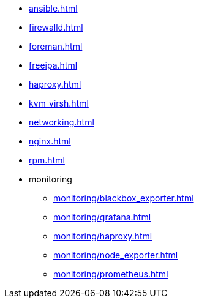 * xref:ansible.adoc[]
* xref:firewalld.adoc[]
* xref:foreman.adoc[]
* xref:freeipa.adoc[]
* xref:haproxy.adoc[]
* xref:kvm_virsh.adoc[]
* xref:networking.adoc[]
* xref:nginx.adoc[]
* xref:rpm.adoc[]
* monitoring
** xref:monitoring/blackbox_exporter.adoc[]
** xref:monitoring/grafana.adoc[]
** xref:monitoring/haproxy.adoc[]
** xref:monitoring/node_exporter.adoc[]
** xref:monitoring/prometheus.adoc[]
